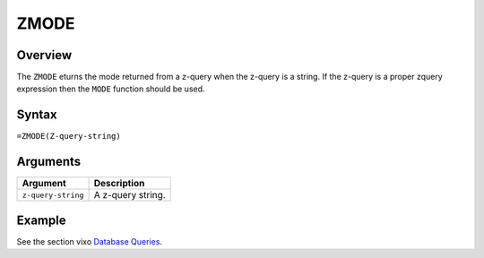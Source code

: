 =====
ZMODE
=====

Overview
--------

The ``ZMODE`` eturns the mode returned from a z-query when the z-query is a string. If the z-query is a proper zquery expression then the ``MODE`` function should be used.

Syntax
------

``=ZMODE(Z-query-string)``


Arguments
---------

====================  ===========================================================================
Argument              Description
====================  ===========================================================================
``z-query-string``    A z-query string.
====================  ===========================================================================


Example
-------

See the section vixo `Database Queries`_.

.. _Database Queries: ../../../contents/indepth/database-queries.html
